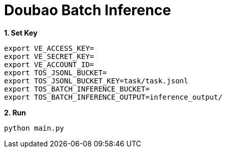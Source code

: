 = Doubao Batch Inference
:toc: manual

[source, bash]
.*1. Set Key*
----
export VE_ACCESS_KEY=
export VE_SECRET_KEY=
export VE_ACCOUNT_ID=
export TOS_JSONL_BUCKET=
export TOS_JSONL_BUCKET_KEY=task/task.jsonl
export TOS_BATCH_INFERENCE_BUCKET=
export TOS_BATCH_INFERENCE_OUTPUT=inference_output/
----

[source, bash]
.*2. Run*
----
python main.py
----
